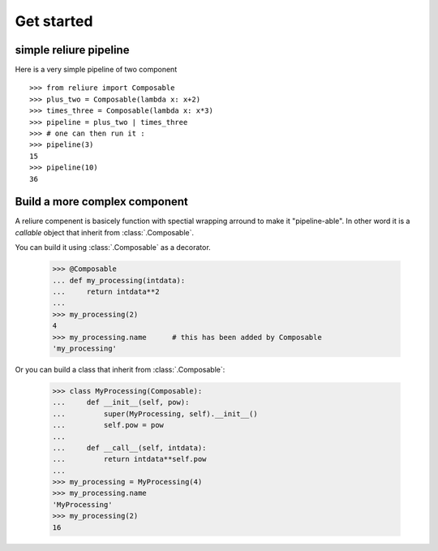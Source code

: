 Get started
===========

simple reliure pipeline
-----------------------

Here is a very simple pipeline of two component ::

    >>> from reliure import Composable
    >>> plus_two = Composable(lambda x: x+2)
    >>> times_three = Composable(lambda x: x*3)
    >>> pipeline = plus_two | times_three
    >>> # one can then run it :
    >>> pipeline(3)
    15
    >>> pipeline(10)
    36


Build a more complex component
------------------------------


A reliure compenent is basicely function with spectial wrapping arround to make
it "pipeline-able". In other word it is a *callable* object that inherit from
:class:`.Composable`.

You can build it using :class:`.Composable` as a decorator.

    >>> @Composable
    ... def my_processing(intdata):
    ...     return intdata**2
    ...
    >>> my_processing(2)
    4
    >>> my_processing.name      # this has been added by Composable
    'my_processing'

Or you can build a class that inherit from :class:`.Composable`:

    >>> class MyProcessing(Composable):
    ...     def __init__(self, pow):
    ...         super(MyProcessing, self).__init__()
    ...         self.pow = pow
    ... 
    ...     def __call__(self, intdata):
    ...         return intdata**self.pow
    ... 
    >>> my_processing = MyProcessing(4)
    >>> my_processing.name
    'MyProcessing'
    >>> my_processing(2)
    16

